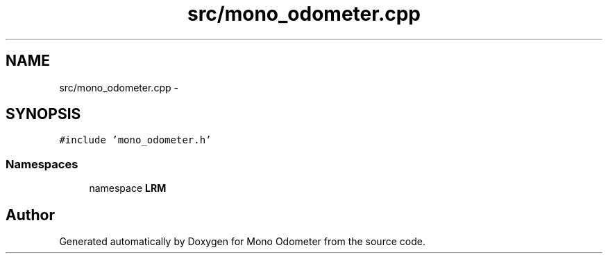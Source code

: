 .TH "src/mono_odometer.cpp" 3 "Wed Jul 3 2013" "Version 3.0" "Mono Odometer" \" -*- nroff -*-
.ad l
.nh
.SH NAME
src/mono_odometer.cpp \- 
.SH SYNOPSIS
.br
.PP
\fC#include 'mono_odometer\&.h'\fP
.br

.SS "Namespaces"

.in +1c
.ti -1c
.RI "namespace \fBLRM\fP"
.br
.in -1c
.SH "Author"
.PP 
Generated automatically by Doxygen for Mono Odometer from the source code\&.
